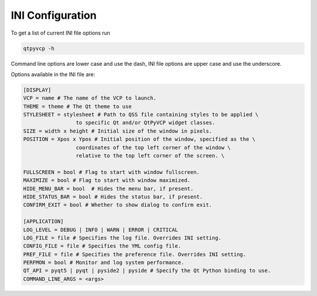 =================
INI Configuration
=================

To get a list of current INI file options run

.. code-block:: bash

    qtpyvcp -h

Command line options are lower case and use the dash, INI file options are upper
case and use the underscore.

Options available in the INI file are:

.. code-block:: bash

    [DISPLAY]
    VCP = name # The name of the VCP to launch.
    THEME = theme # The Qt theme to use
    STYLESHEET = stylesheet # Path to QSS file containing styles to be applied \
                     to specific Qt and/or QtPyVCP widget classes.
    SIZE = width x height # Initial size of the window in pixels.
    POSITION = Xpos x Ypos # Initial position of the window, specified as the \
                     coordinates of the top left corner of the window \
                     relative to the top left corner of the screen. \

    FULLSCREEN = bool # Flag to start with window fullscreen.
    MAXIMIZE = bool # Flag to start with window maximized.
    HIDE_MENU_BAR = bool  # Hides the menu bar, if present.
    HIDE_STATUS_BAR = bool # Hides the status bar, if present.
    CONFIRM_EXIT = bool # Whether to show dialog to confirm exit.

    [APPLICATION]
    LOG_LEVEL = DEBUG | INFO | WARN | ERROR | CRITICAL
    LOG_FILE = file # Specifies the log file. Overrides INI setting.
    CONFIG_FILE = file # Specifies the YML config file.
    PREF_FILE = file # Specifies the preference file. Overrides INI setting.
    PERFMON = bool # Monitor and log system performance.
    QT_API = pyqt5 | pyqt | pyside2 | pyside # Specify the Qt Python binding to use.
    COMMAND_LINE_ARGS = <args>
